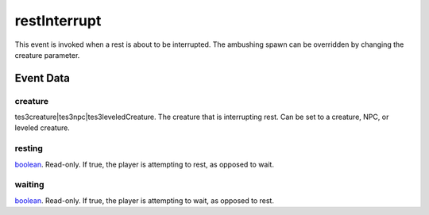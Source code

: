 restInterrupt
====================================================================================================

This event is invoked when a rest is about to be interrupted. The ambushing spawn can be overridden by changing the creature parameter.

Event Data
----------------------------------------------------------------------------------------------------

creature
~~~~~~~~~~~~~~~~~~~~~~~~~~~~~~~~~~~~~~~~~~~~~~~~~~~~~~~~~~~~~~~~~~~~~~~~~~~~~~~~~~~~~~~~~~~~~~~~~~~~

tes3creature|tes3npc|tes3leveledCreature. The creature that is interrupting rest. Can be set to a creature, NPC, or leveled creature.

resting
~~~~~~~~~~~~~~~~~~~~~~~~~~~~~~~~~~~~~~~~~~~~~~~~~~~~~~~~~~~~~~~~~~~~~~~~~~~~~~~~~~~~~~~~~~~~~~~~~~~~

`boolean`_. Read-only. If true, the player is attempting to rest, as opposed to wait.

waiting
~~~~~~~~~~~~~~~~~~~~~~~~~~~~~~~~~~~~~~~~~~~~~~~~~~~~~~~~~~~~~~~~~~~~~~~~~~~~~~~~~~~~~~~~~~~~~~~~~~~~

`boolean`_. Read-only. If true, the player is attempting to wait, as opposed to rest.

.. _`boolean`: ../../lua/type/boolean.html
